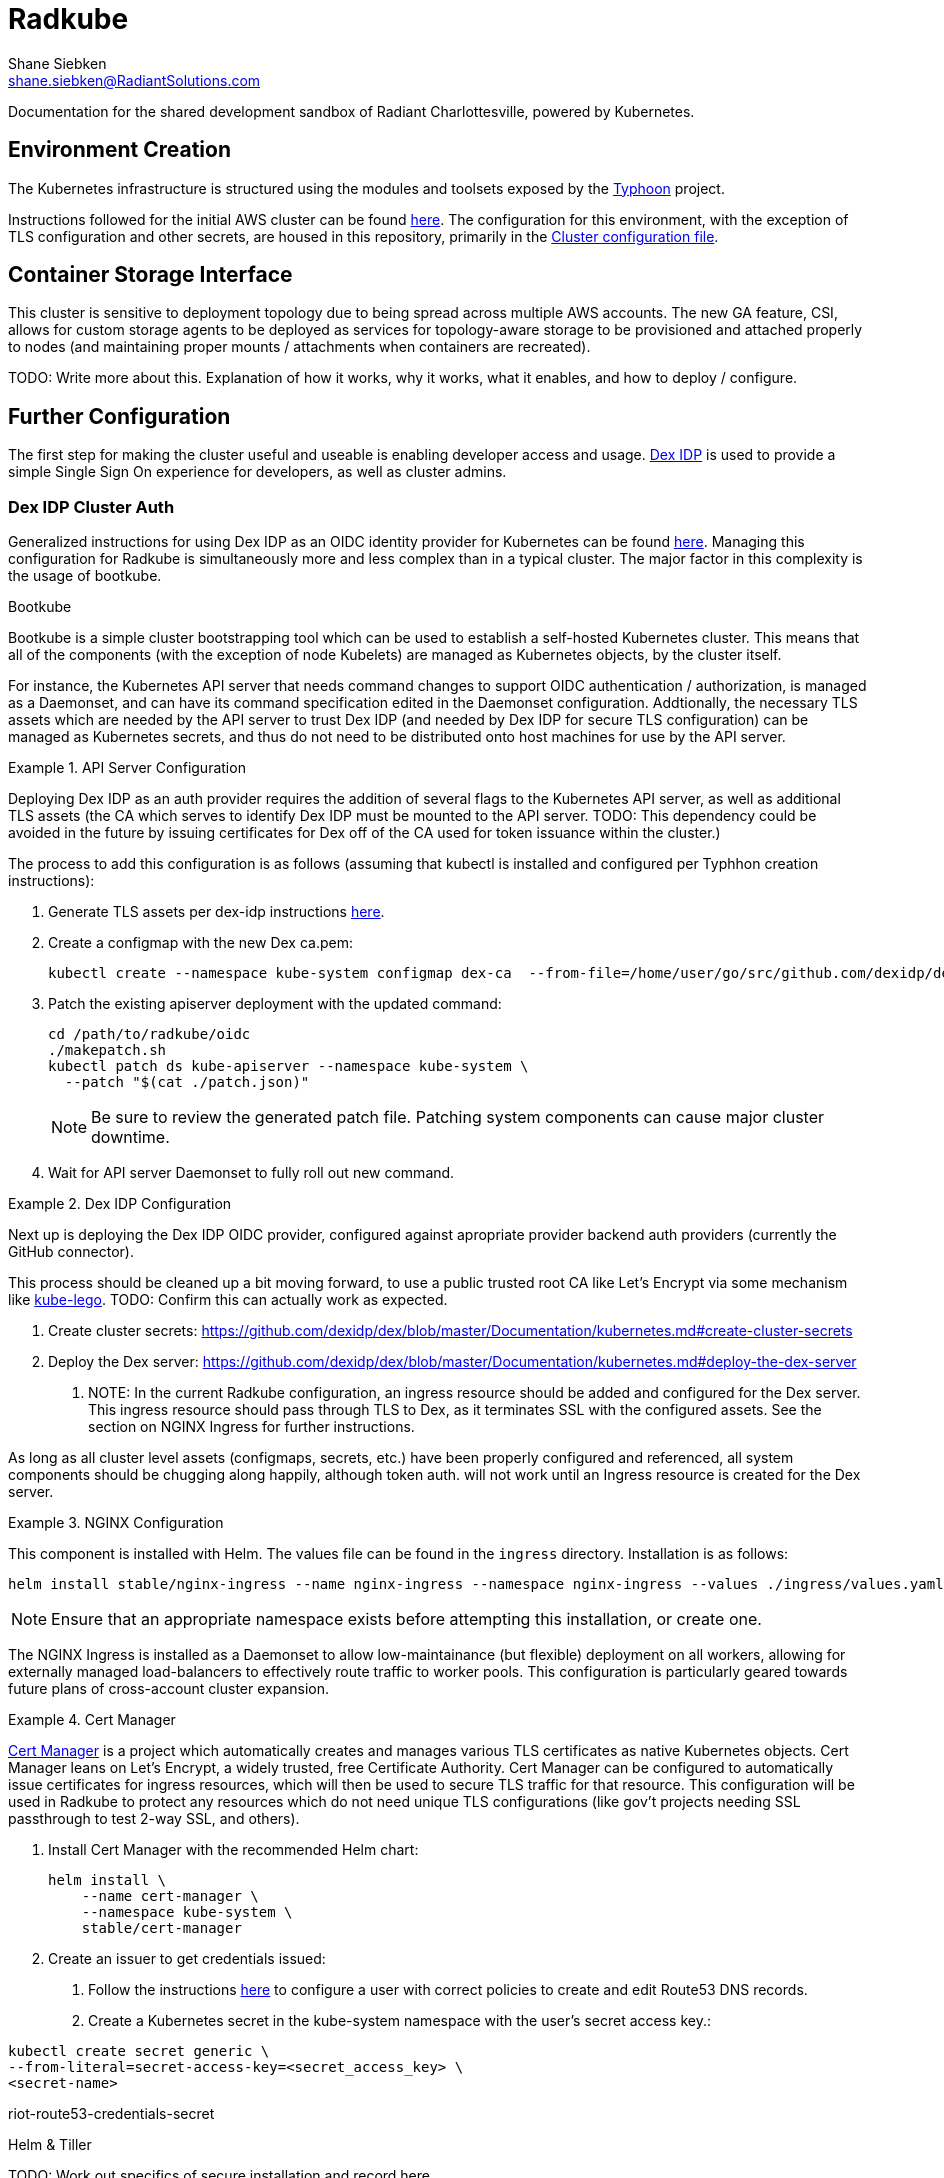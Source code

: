 = Radkube
Shane Siebken <shane.siebken@RadiantSolutions.com>
:source-highlighter: rouge

Documentation for the shared development sandbox of Radiant
Charlottesville, powered by Kubernetes.

== Environment Creation
The Kubernetes infrastructure is structured using the modules
and toolsets exposed by the https://typhoon.psdn.io[Typhoon] project.

Instructions followed for the initial AWS cluster can be found 
https://typhoon.psdn.io/cl/aws/[here]. The configuration for this
environment, with the exception of TLS configuration and other
secrets, are housed in this repository, primarily in the
link:./cluster.tf[Cluster configuration file].

== Container Storage Interface
This cluster is sensitive to deployment topology due to being spread across multiple
AWS accounts. The new GA feature, CSI, allows for custom storage agents to be
deployed as services for topology-aware storage to be provisioned and attached properly
to nodes (and maintaining proper mounts / attachments when containers are recreated).

TODO: Write more about this. Explanation of how it works, why it works, what it enables,
and how to deploy / configure.

== Further Configuration
The first step for making the cluster useful and useable is enabling
developer access and usage. https://github.com/dexidp/dex[Dex IDP] is
used to provide a simple Single Sign On experience for developers, as
well as cluster admins.

=== Dex IDP Cluster Auth
Generalized instructions for using Dex IDP as an OIDC identity provider
for Kubernetes can be found 
https://github.com/dexidp/dex/blob/master/Documentation/kubernetes.md[here].
Managing this configuration for Radkube is simultaneously more and less complex
than in a typical cluster. The major factor in this complexity is the usage of
bootkube.

.Bootkube
****
Bootkube is a simple cluster bootstrapping tool which can be used to establish a
self-hosted Kubernetes cluster. This means that all of the components (with the
exception of node Kubelets) are managed as Kubernetes objects, by the cluster
itself.
****

For instance, the Kubernetes API server that needs command changes to support
OIDC authentication / authorization, is managed as a Daemonset, and can have
its command specification edited in the Daemonset configuration. Addtionally,
the necessary TLS assets which are needed by the API server to trust Dex IDP
(and needed by Dex IDP for secure TLS configuration) can be managed as Kubernetes
secrets, and thus do not need to be distributed onto host machines for use
by the API server.

.API Server Configuration
[#apiserver]
====
Deploying Dex IDP as an auth provider requires the addition of several flags
to the Kubernetes API server, as well as additional TLS assets (the CA which
serves to identify Dex IDP must be mounted to the API server. TODO: This dependency
could be avoided in the future by issuing certificates for Dex off of the
CA used for token issuance within the cluster.)

The process to add this configuration is as follows (assuming that kubectl is
installed and configured per Typhhon creation instructions):

1. Generate TLS assets per dex-idp instructions
https://github.com/dexidp/dex/blob/master/Documentation/kubernetes.md#generate-tls-assets[here].
2. Create a configmap with the new Dex ca.pem:
+
[source, bash]
----
kubectl create --namespace kube-system configmap dex-ca  --from-file=/home/user/go/src/github.com/dexidp/dex/examples/k8s/ssl/ca.pem`
----
+
3. Patch the existing apiserver deployment with the updated command:
+
[source, bash]
----
cd /path/to/radkube/oidc
./makepatch.sh
kubectl patch ds kube-apiserver --namespace kube-system \
  --patch "$(cat ./patch.json)"
----
+
[NOTE]
======
Be sure to review the generated patch file. Patching system components can cause
major cluster downtime.
======
+
4. Wait for API server Daemonset to fully roll out new command.
====

.Dex IDP Configuration
[#dexidp]
====
Next up is deploying the Dex IDP OIDC provider, configured against apropriate
provider backend auth providers (currently the GitHub connector).

This process should be cleaned up a bit moving forward, to use a public trusted
root CA like Let's Encrypt via some mechanism like 
https://github.com/jetstack/kube-lego[kube-lego]. TODO: Confirm this can actually
work as expected.

1. Create cluster secrets:
https://github.com/dexidp/dex/blob/master/Documentation/kubernetes.md#create-cluster-secrets
2. Deploy the Dex server:
https://github.com/dexidp/dex/blob/master/Documentation/kubernetes.md#deploy-the-dex-server
. NOTE: In the current Radkube configuration, an ingress resource should be added and configured
for the Dex server. This ingress resource should pass through TLS to Dex, as it terminates
SSL with the configured assets. See the section on NGINX Ingress for further instructions.

As long as all cluster level assets (configmaps, secrets, etc.) have been properly configured
and referenced, all system components should be chugging along happily, although token
auth. will not work until an Ingress resource is created for the Dex server.
====

.NGINX Configuration
[#nginx]
====
This component is installed with Helm. The values file can be found in the
`ingress` directory. Installation is as follows:
[source, bash]
----
helm install stable/nginx-ingress --name nginx-ingress --namespace nginx-ingress --values ./ingress/values.yaml
----
[NOTE]
======
Ensure that an appropriate namespace exists before attempting this installation, or create
one.
======
The NGINX Ingress is installed as a Daemonset to allow low-maintainance (but flexible)
deployment on all workers, allowing for externally managed load-balancers to
effectively route traffic to worker pools. This configuration is particularly geared
towards future plans of cross-account cluster expansion.
====

.Cert Manager
[#certManager]
====
https://github.com/jetstack/cert-manager[Cert Manager] is a project which automatically creates and manages
various TLS certificates as native Kubernetes objects. Cert Manager leans on Let's Encrypt,
a widely trusted, free Certificate Authority. Cert Manager can be configured to automatically
issue certificates for ingress resources, which will then be used to secure TLS traffic for that
resource. This configuration will be used in Radkube to protect any resources which do not need
unique TLS configurations (like gov't projects needing SSL passthrough to test 2-way SSL, and others).

1. Install Cert Manager with the recommended Helm chart:
+
[source, bash]
----
helm install \
    --name cert-manager \
    --namespace kube-system \
    stable/cert-manager
----
+
2. Create an issuer to get credentials issued:
. Follow the instructions
https://cert-manager.readthedocs.io/en/latest/reference/issuers/acme/dns01.html#supported-dns01-providers[here]
to configure a user with correct policies to create and edit Route53 DNS records.
. Create a Kubernetes secret in the kube-system namespace with the user's secret access key.:
[source, bash]
----
kubectl create secret generic \
--from-literal=secret-access-key=<secret_access_key> \
<secret-name>
----
riot-route53-credentials-secret
====

.Helm & Tiller
[#helmTiller]

TODO: Work out specifics of secure installation and record here
